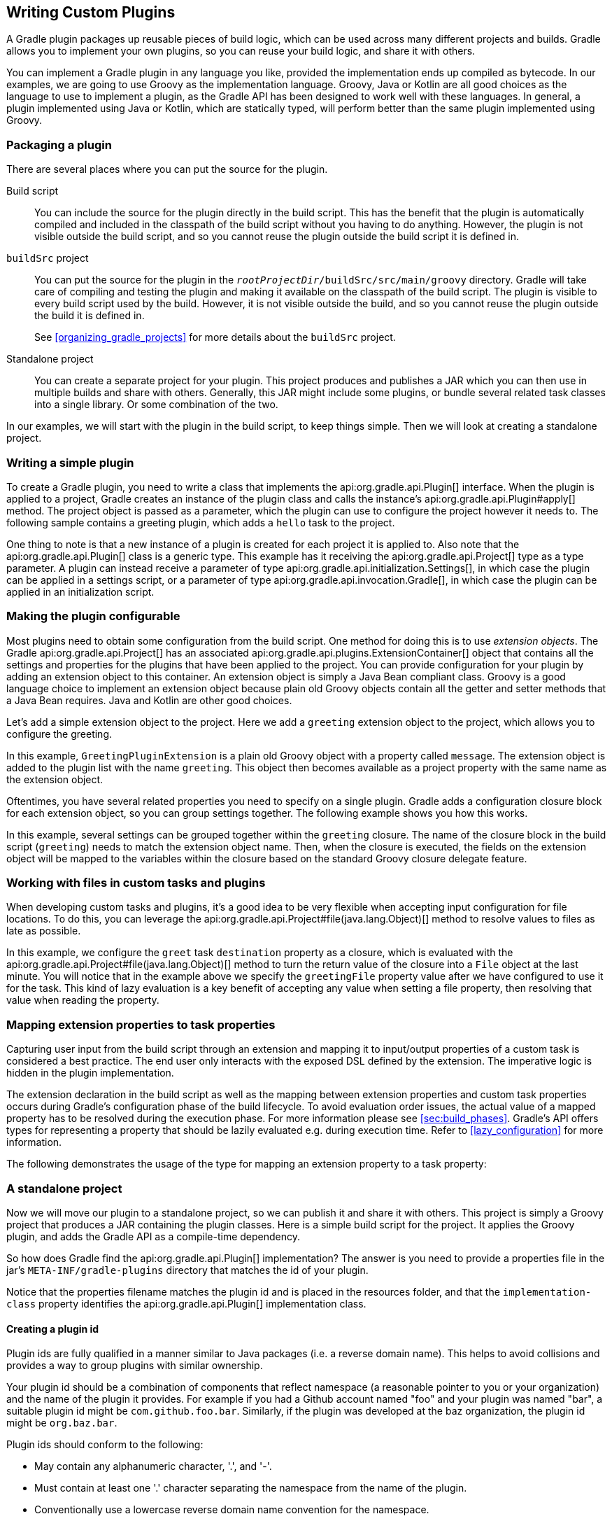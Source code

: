 // Copyright 2017 the original author or authors.
//
// Licensed under the Apache License, Version 2.0 (the "License");
// you may not use this file except in compliance with the License.
// You may obtain a copy of the License at
//
//      http://www.apache.org/licenses/LICENSE-2.0
//
// Unless required by applicable law or agreed to in writing, software
// distributed under the License is distributed on an "AS IS" BASIS,
// WITHOUT WARRANTIES OR CONDITIONS OF ANY KIND, either express or implied.
// See the License for the specific language governing permissions and
// limitations under the License.

[[custom_plugins]]
== Writing Custom Plugins

A Gradle plugin packages up reusable pieces of build logic, which can be used across many different projects and builds. Gradle allows you to implement your own plugins, so you can reuse your build logic, and share it with others.

You can implement a Gradle plugin in any language you like, provided the implementation ends up compiled as bytecode. In our examples, we are going to use Groovy as the implementation language. Groovy, Java or Kotlin are all good choices as the language to use to implement a plugin, as the Gradle API has been designed to work well with these languages. In general, a plugin implemented using Java or Kotlin, which are statically typed, will perform better than the same plugin implemented using Groovy.


[[sec:packaging_a_plugin]]
=== Packaging a plugin

There are several places where you can put the source for the plugin.

Build script::
You can include the source for the plugin directly in the build script. This has the benefit that the plugin is automatically compiled and included in the classpath of the build script without you having to do anything. However, the plugin is not visible outside the build script, and so you cannot reuse the plugin outside the build script it is defined in.

`buildSrc` project::
You can put the source for the plugin in the `__rootProjectDir__/buildSrc/src/main/groovy` directory. Gradle will take care of compiling and testing the plugin and making it available on the classpath of the build script. The plugin is visible to every build script used by the build. However, it is not visible outside the build, and so you cannot reuse the plugin outside the build it is defined in.
+
See <<organizing_gradle_projects>> for more details about the `buildSrc` project.

Standalone project::
You can create a separate project for your plugin. This project produces and publishes a JAR which you can then use in multiple builds and share with others. Generally, this JAR might include some plugins, or bundle several related task classes into a single library. Or some combination of the two.


In our examples, we will start with the plugin in the build script, to keep things simple. Then we will look at creating a standalone project.

[[sec:writing_a_simple_plugin]]
=== Writing a simple plugin

To create a Gradle plugin, you need to write a class that implements the api:org.gradle.api.Plugin[] interface. When the plugin is applied to a project, Gradle creates an instance of the plugin class and calls the instance's api:org.gradle.api.Plugin#apply[] method. The project object is passed as a parameter, which the plugin can use to configure the project however it needs to. The following sample contains a greeting plugin, which adds a `hello` task to the project.

++++
<sample id="customPlugin" dir="userguide/customPlugins/customPlugin" title="A custom plugin">
            <sourcefile file="build.gradle"/>
            <output args="-q hello"/>
        </sample>
++++

One thing to note is that a new instance of a plugin is created for each project it is applied to. Also note that the api:org.gradle.api.Plugin[] class is a generic type. This example has it receiving the api:org.gradle.api.Project[] type as a type parameter. A plugin can instead receive a parameter of type api:org.gradle.api.initialization.Settings[], in which case the plugin can be applied in a settings script, or a parameter of type api:org.gradle.api.invocation.Gradle[], in which case the plugin can be applied in an initialization script.

[[sec:getting_input_from_the_build]]
=== Making the plugin configurable

Most plugins need to obtain some configuration from the build script. One method for doing this is to use _extension objects_. The Gradle api:org.gradle.api.Project[] has an associated api:org.gradle.api.plugins.ExtensionContainer[] object that contains all the settings and properties for the plugins that have been applied to the project. You can provide configuration for your plugin by adding an extension object to this container. An extension object is simply a Java Bean compliant class. Groovy is a good language choice to implement an extension object because plain old Groovy objects contain all the getter and setter methods that a Java Bean requires. Java and Kotlin are other good choices.

Let's add a simple extension object to the project. Here we add a `greeting` extension object to the project, which allows you to configure the greeting.

++++
<sample id="customPluginWithConvention" dir="userguide/customPlugins/customPluginWithConvention" title="A custom plugin extension">
            <sourcefile file="build.gradle"/>
            <output args="-q hello"/>
        </sample>
++++

In this example, `GreetingPluginExtension` is a plain old Groovy object with a property called `message`. The extension object is added to the plugin list with the name `greeting`. This object then becomes available as a project property with the same name as the extension object.

Oftentimes, you have several related properties you need to specify on a single plugin. Gradle adds a configuration closure block for each extension object, so you can group settings together. The following example shows you how this works.

++++
<sample id="customPluginWithAdvancedConvention" dir="userguide/customPlugins/customPluginWithAdvancedConvention" title="A custom plugin with configuration closure">
            <sourcefile file="build.gradle"/>
            <output args="-q hello"/>
        </sample>
++++

In this example, several settings can be grouped together within the `greeting` closure. The name of the closure block in the build script (`greeting`) needs to match the extension object name. Then, when the closure is executed, the fields on the extension object will be mapped to the variables within the closure based on the standard Groovy closure delegate feature.

[[sec:working_with_files_in_custom_tasks_and_plugins]]
=== Working with files in custom tasks and plugins

When developing custom tasks and plugins, it's a good idea to be very flexible when accepting input configuration for file locations. To do this, you can leverage the api:org.gradle.api.Project#file(java.lang.Object)[] method to resolve values to files as late as possible.

++++
<sample id="lazyFileProperties" dir="userguide/tasks/customTaskWithFileProperty" title="Evaluating file properties lazily">
            <sourcefile file="build.gradle"/>
            <output args="-q sayGreeting"/>
        </sample>
++++

In this example, we configure the `greet` task `destination` property as a closure, which is evaluated with the api:org.gradle.api.Project#file(java.lang.Object)[] method to turn the return value of the closure into a `File` object at the last minute. You will notice that in the example above we specify the `greetingFile` property value after we have configured to use it for the task. This kind of lazy evaluation is a key benefit of accepting any value when setting a file property, then resolving that value when reading the property.

[[sec:mapping_extension_properties_to_task_properties]]
=== Mapping extension properties to task properties

Capturing user input from the build script through an extension and mapping it to input/output properties of a custom task is considered a best practice. The end user only interacts with the exposed DSL defined by the extension. The imperative logic is hidden in the plugin implementation.

The extension declaration in the build script as well as the mapping between extension properties and custom task properties occurs during Gradle's configuration phase of the build lifecycle. To avoid evaluation order issues, the actual value of a mapped property has to be resolved during the execution phase. For more information please see <<sec:build_phases>>. Gradle's API offers types for representing a property that should be lazily evaluated e.g. during execution time. Refer to <<lazy_configuration>> for more information.

The following demonstrates the usage of the type for mapping an extension property to a task property:

++++
<sample id="mapExtensionPropertiesToTaskProperties" dir="userguide/tasks/mapExtensionPropertiesToTaskProperties" includeLocation="true" title="Mapping extension properties to task properties">
            <sourcefile file="build.gradle"/>
            <output args="-q hello"/>
        </sample>
++++

[[sec:custom_plugins_standalone_project]]
=== A standalone project

Now we will move our plugin to a standalone project, so we can publish it and share it with others. This project is simply a Groovy project that produces a JAR containing the plugin classes. Here is a simple build script for the project. It applies the Groovy plugin, and adds the Gradle API as a compile-time dependency.

++++
<sample id="customPluginStandalone" dir="customPlugin/plugin" title="A build for a custom plugin" includeLocation="true">
            <sourcefile file="build.gradle" snippet="use-plugin"/>
        </sample>
++++

So how does Gradle find the api:org.gradle.api.Plugin[] implementation? The answer is you need to provide a properties file in the jar's `META-INF/gradle-plugins` directory that matches the id of your plugin.

++++
<sample id="customPluginStandalone" dir="customPlugin/plugin" title="Wiring for a custom plugin">
            <sourcefile file="src/main/resources/META-INF/gradle-plugins/org.samples.greeting.properties"/>
        </sample>
++++

Notice that the properties filename matches the plugin id and is placed in the resources folder, and that the `implementation-class` property identifies the api:org.gradle.api.Plugin[] implementation class.


[[sec:creating_a_plugin_id]]
==== Creating a plugin id

Plugin ids are fully qualified in a manner similar to Java packages (i.e. a reverse domain name). This helps to avoid collisions and provides a way to group plugins with similar ownership.

Your plugin id should be a combination of components that reflect namespace (a reasonable pointer to you or your organization) and the name of the plugin it provides. For example if you had a Github account named "foo" and your plugin was named "bar", a suitable plugin id might be `com.github.foo.bar`. Similarly, if the plugin was developed at the baz organization, the plugin id might be `org.baz.bar`.

Plugin ids should conform to the following:

* May contain any alphanumeric character, '.', and '-'.
* Must contain at least one '.' character separating the namespace from the name of the plugin.
* Conventionally use a lowercase reverse domain name convention for the namespace.
* Conventionally use only lowercase characters in the name.
* `org.gradle` and `com.gradleware` namespaces may not be used.
* Cannot start or end with a '.' character.
* Cannot contain consecutive '.' characters (i.e. '..').

Although there are conventional similarities between plugin ids and package names, package names are generally more detailed than is necessary for a plugin id. For instance, it might seem reasonable to add "gradle" as a component of your plugin id, but since plugin ids are only used for Gradle plugins, this would be superfluous. Generally, a namespace that identifies ownership and a name are all that are needed for a good plugin id.

[[sec:publishing_your_plugin]]
==== Publishing your plugin

If you are publishing your plugin internally for use within your organization, you can publish it like any other code artifact. See the <<publishing_ivy,ivy>> and <<publishing_maven,maven>> chapters on publishing artifacts.

If you are interested in publishing your plugin to be used by the wider Gradle community, you can publish it to the http://plugins.gradle.org[Gradle plugin portal]. This site provides the ability to search for and gather information about plugins contributed by the Gradle community. See the instructions http://plugins.gradle.org/docs/submit[here] on how to make your plugin available on this site.

[[sec:using_your_plugin_in_another_project]]
==== Using your plugin in another project

To use a plugin in a build script, you need to add the plugin classes to the build script's classpath. To do this, you use a "`buildscript { }`" block, as described in <<sec:applying_plugins_buildscript>>. The following example shows how you might do this when the JAR containing the plugin has been published to a local repository:

++++
<sample id="customPluginStandalone" dir="customPlugin/consumer" title="Using a custom plugin in another project">
                <test args="-p../plugin uploadArchives"/>
                <test args="hello"/>
                <sourcefile file="build.gradle" snippet="use-plugin"/>
            </sample>
++++

Alternatively, if your plugin is published to the plugin portal, you can use the incubating plugins DSL (see <<sec:plugins_block>>) to apply the plugin:

++++
<sample id="useCommunityPluginDSL" dir="plugins/dsl" title="Applying a community plugin with the plugins DSL">
                <sourcefile file="build.gradle" snippet="use-community-plugin"/>
            </sample>
++++


[[sec:writing_tests_for_your_plugin]]
==== Writing tests for your plugin

You can use the api:org.gradle.testfixtures.ProjectBuilder[] class to create api:org.gradle.api.Project[] instances to use when you test your plugin implementation.

++++
<sample id="customPluginStandalone" dir="customPlugin/plugin" title="Testing a custom plugin">
                <sourcefile file="src/test/groovy/org/gradle/GreetingPluginTest.groovy" snippet="test-plugin"/>
            </sample>
++++


[[sec:using_the_java_gradle_plugin_development_plugin]]
==== Using the Java Gradle Plugin development plugin

You can use the incubating <<java_gradle_plugin,Java Gradle Plugin development plugin>> to eliminate some of the boilerplate declarations in your build script and provide some basic validations of plugin metadata. This plugin will automatically apply the <<java_plugin,Java plugin>>, add the `gradleApi()` dependency to the compile configuration, and perform plugin metadata validations as part of the `jar` task execution.

++++
<sample id="useJavaGradlePluginPlugin" dir="javaGradlePlugin" title="Using the Java Gradle Plugin Development plugin">
                <sourcefile file="build.gradle" snippet="use-java-gradle-plugin-plugin"/>
            </sample>
++++

When publishing plugins to custom plugin repositories using the <<publishing_ivy,ivy>> or <<publishing_maven,maven>> publish plugins, the <<java_gradle_plugin,Java Gradle Plugin development plugin>> will also generate plugin marker artifacts named based on the plugin id which depend on the plugin's implementation artifact.

[[sec:implementing_a_dsl]]
=== Providing a configuration DSL for the plugin

As we saw above, you can use an extension object to provide configuration for your plugin. Using an extension object also extends the Gradle DSL to add a project property and DSL block for the plugin. An extension object is simply a regular object, and so you can provide DSL elements nested inside this block by adding properties and methods to the extension object.

Gradle provides several conveniences to help create a well-behaved DSL for your plugin.


[[sec:nested_dsl_elements]]
==== Nested DSL elements

When Gradle creates a task or extension object, Gradle _decorates_ the implementation class to mix in DSL support. To create a nested DSL element you can use the api:org.gradle.api.model.ObjectFactory[] type to create objects that are similarly decorated. These decorated objects can then be made visible to the DSL through properties and methods of the plugin's extension:

++++
<sample id="nestedDslElement" dir="userguide/customPlugins/customPluginWithNestedDsl" title="Nested DSL elements">
                <sourcefile file="build.gradle"/>
                <output args="-q hello"/>
            </sample>
++++

In this example, the plugin passes the project's `ObjectFactory` to the extension object through its constructor. The constructor uses this to create a nested object and makes this object available to the DSL through the `greeter` property.

[[sec:maintaining_multiple_domain_objects]]
==== Configuring a collection of objects

Gradle provides some utility classes for maintaining collections of objects, intended to work well with the Gradle DSL.

++++
<sample id="domainObjectContainer" dir="userguide/customPlugins/customPluginWithDomainObjectContainer" title="Managing a collection of objects">
                <sourcefile file="build.gradle"/>
                <output args="-q books"/>
            </sample>
++++

The api:org.gradle.api.Project#container(java.lang.Class)[] methods create instances of api:org.gradle.api.NamedDomainObjectContainer[], that have many useful methods for managing and configuring the objects. In order to use a type with any of the `project.container` methods, it MUST expose a property named "`name`" as the unique, and constant, name for the object. The `project.container(Class)` variant of the container method creates new instances by attempting to invoke the constructor of the class that takes a single string argument, which is the desired name of the object. See the above link for `project.container` method variants that allow custom instantiation strategies.
